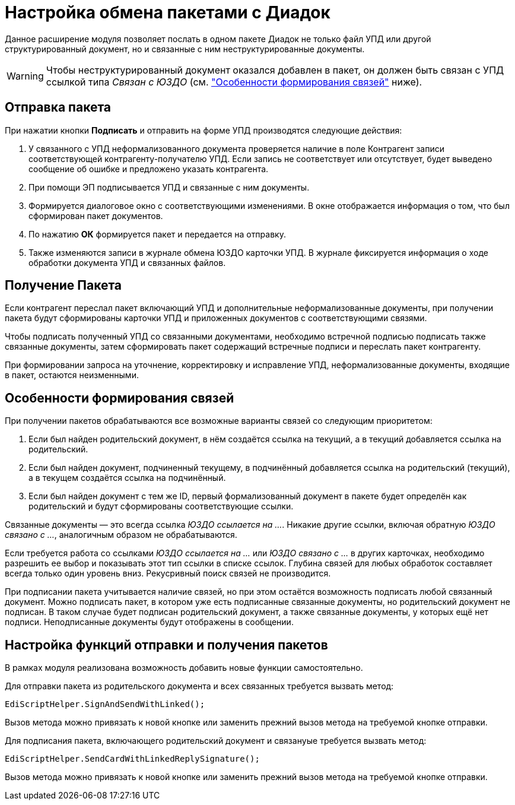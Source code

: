 = Настройка обмена пакетами с Диадок

Данное расширение модуля позволяет послать в одном пакете Диадок не только файл УПД или другой структурированный документ, но и связанные с ним неструктурированные документы.

WARNING: Чтобы неструктурированный документ оказался добавлен в пакет, он должен быть связан с УПД ссылкой типа _Связан с ЮЗДО_ (см. <<links,"Особенности формирования связей">> ниже).

[#send]
== Отправка пакета

При нажатии кнопки *Подписать* и отправить на форме УПД производятся следующие действия:

. У связанного с УПД неформализованного документа проверяется наличие в поле Контрагент записи соответствующей контрагенту-получателю УПД. Если запись не соответствует или отсутствует, будет выведено сообщение об ошибке и предложено указать контрагента.
. При помощи ЭП подписывается УПД и связанные с ним документы.
. Формируется диалоговое окно с соответствующими изменениями. В окне отображается информация о том, что был сформирован пакет документов.
. По нажатию *ОК* формируется пакет и передается на отправку.
. Также изменяются записи в журнале обмена ЮЗДО карточки УПД. В журнале фиксируется информация о ходе обработки документа УПД и связанных файлов.

[#receive]
== Получение Пакета

Если контрагент переслал пакет включающий УПД и дополнительные неформализованные документы, при получении пакета будут сформированы карточки УПД и приложенных документов с соответствующими связями.

Чтобы подписать полученный УПД со связанными документами, необходимо встречной подписью подписать также связанные документы, затем сформировать пакет содержащий встречные подписи и переслать пакет контрагенту.

При формировании запроса на уточнение, корректировку и исправление УПД, неформализованные документы, входящие в пакет, остаются неизменными.

[#links]
== Особенности формирования связей

.При получении пакетов обрабатываются все возможные варианты связей со следующим приоритетом:
. Если был найден родительский документ, в нём создаётся ссылка на текущий, а в текущий добавляется ссылка на родительский.
. Если был найден документ, подчиненный текущему, в подчинённый добавляется ссылка на родительский (текущий), а в текущем создаётся ссылка на подчинённый.
. Если был найден документ с тем же ID, первый формализованный документ в пакете будет определён как родительский и будут сформированы соответствующие ссылки.

Связанные документы — это всегда ссылка _ЮЗДО ссылается на ..._. Никакие другие ссылки, включая обратную _ЮЗДО связано с ..._, аналогичным образом не обрабатываются.

Если требуется работа со ссылками _ЮЗДО ссылается на ..._ или _ЮЗДО связано с ..._ в других карточках, необходимо разрешить ее выбор и показывать этот тип ссылки в списке ссылок. Глубина связей для любых обработок составляет всегда только один уровень вниз. Рекусривный поиск связей не производится.

При подписании пакета учитывается наличие связей, но при этом остаётся возможность подписать любой связанный документ. Можно подписать пакет, в котором уже есть подписанные связанные документы, но родительский документ не подписан. В таком случае будет подписан родительский документ, а также связанные документы, у которых ещё нет подписи. Неподписанные документы будут отображены в сообщении.

[#settings]
== Настройка функций отправки и получения пакетов

В рамках модуля реализована возможность добавить новые функции самостоятельно.

Для отправки пакета из родительского документа и всех связанных требуется вызвать метод:

 EdiScriptHelper.SignAndSendWithLinked();

Вызов метода можно привязать к новой кнопке или заменить прежний вызов метода на требуемой кнопке отправки.

Для подписания пакета, включающего родительский документ и связанyые требуется вызвать метод:

 EdiScriptHelper.SendCardWithLinkedReplySignature();

Вызов метода можно привязать к новой кнопке или заменить прежний вызов метода на требуемой кнопке отправки.

